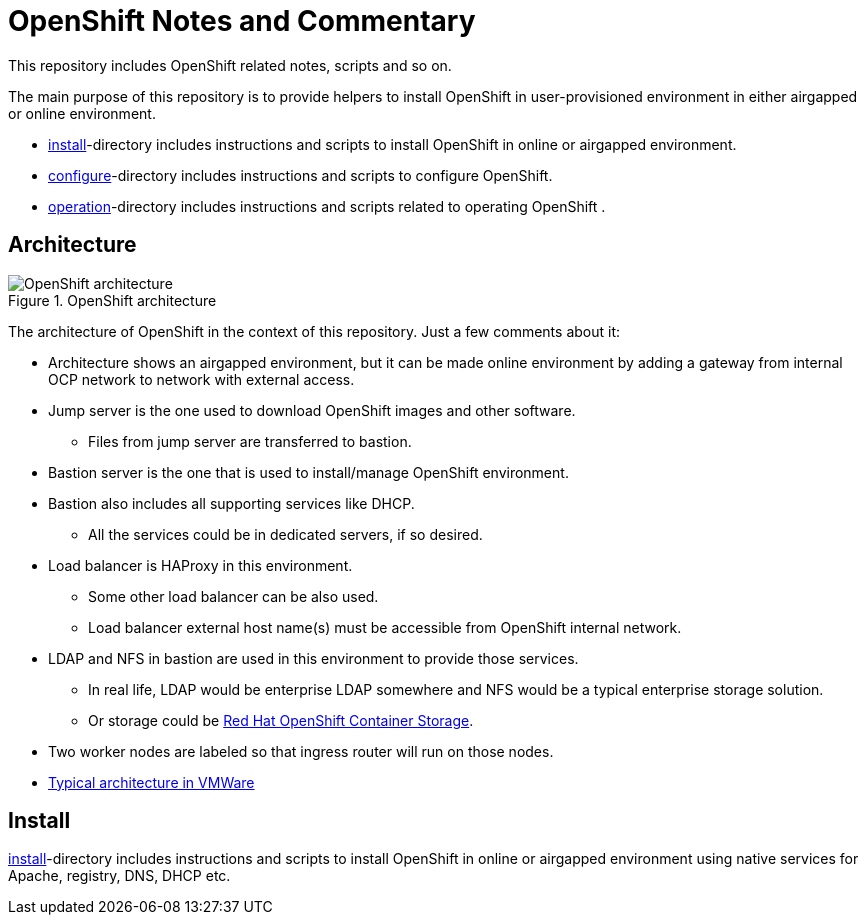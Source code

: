 = OpenShift Notes and Commentary

This repository includes OpenShift related notes, scripts and so on. 

The main purpose of this repository is to provide helpers to install OpenShift in user-provisioned environment in either airgapped or online environment.

* link:install/[install]-directory includes instructions and scripts to install OpenShift in online or airgapped environment.
* link:configure/[configure]-directory includes instructions and scripts to configure OpenShift.
* link:operation/[operation]-directory includes instructions and scripts related to operating OpenShift .

== Architecture

.OpenShift architecture
image::images/OpenShift_architecture.svg[]

The architecture of OpenShift in the context of this repository. Just a few comments about it:

* Architecture shows an airgapped environment, but it can be made online environment by adding a gateway from internal OCP network to network with external access.
* Jump server is the one used to download OpenShift images and other software.
** Files from jump server are transferred to bastion.
* Bastion server is the one that is used to install/manage OpenShift environment.
* Bastion also includes all supporting services like DHCP.
** All the services could be in dedicated servers, if so desired.
* Load balancer is HAProxy in this environment.
** Some other load balancer can be also used.
** Load balancer external host name(s) must be accessible from OpenShift internal network.
* LDAP and NFS in bastion are used in this environment to provide those services.
** In real life, LDAP would be enterprise LDAP somewhere and NFS would be a typical enterprise storage solution.
** Or storage could be https://www.openshift.com/products/container-storage/[Red Hat OpenShift Container Storage].
* Two worker nodes are labeled so that ingress router will run on those nodes.
* link:images/OCP_typical_VMWare.png[Typical architecture in VMWare ]

== Install

link:install/[install]-directory includes instructions and scripts to install OpenShift in online or airgapped environment using native services for Apache, registry, DNS, DHCP etc.
